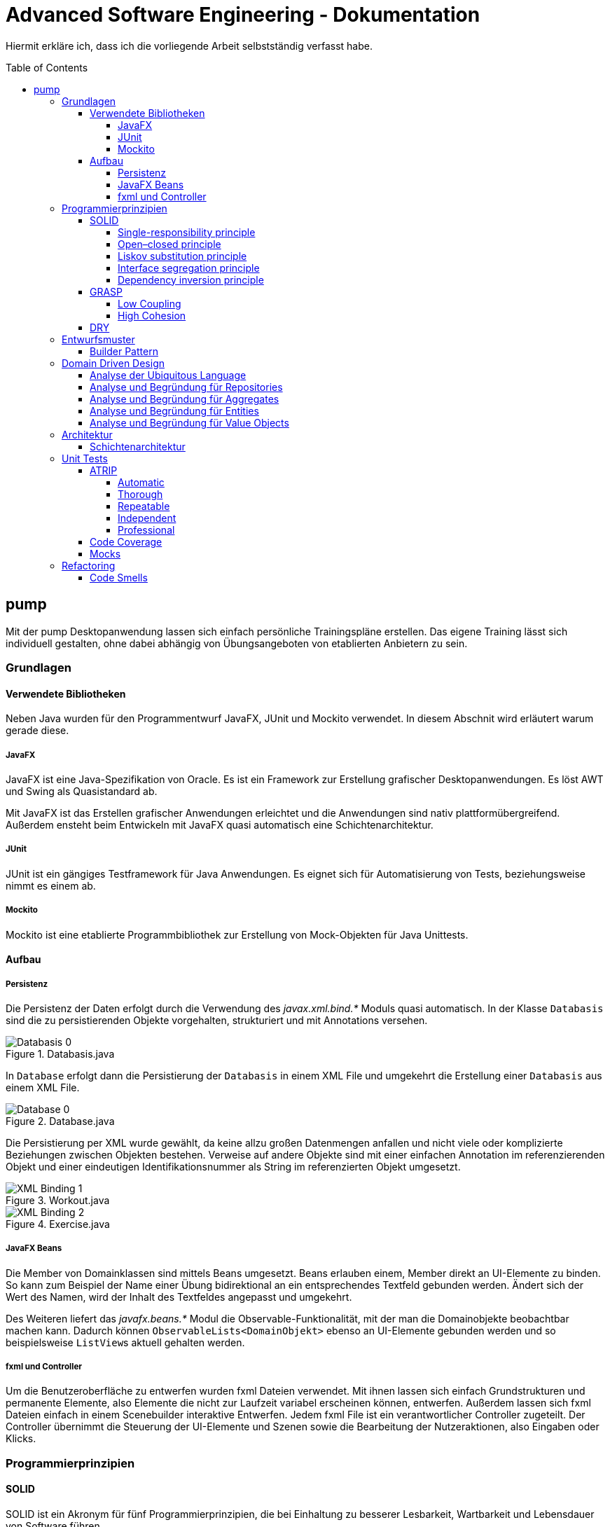 = Advanced Software Engineering - Dokumentation
:toc:
:toc-placement: preamble
:toclevels: 4

Hiermit erkläre ich, dass ich die vorliegende Arbeit selbstständig verfasst habe.

== pump

Mit der pump Desktopanwendung lassen sich einfach persönliche Trainingspläne erstellen.
Das eigene Training lässt sich individuell gestalten, ohne dabei abhängig von Übungsangeboten von etablierten Anbietern zu sein.

=== Grundlagen

//TODO zu dieser arbeit: bearbeitungen in der reihenfolger der doku vorgenommen, klassen heißen vorne ganz anders als hinten und haben andere strukturen

==== Verwendete Bibliotheken

Neben Java wurden für den Programmentwurf JavaFX, JUnit und Mockito verwendet.
// hier am besten noch Links auf die Projekte reinmachen
In diesem Abschnit wird erläutert warum gerade diese.

===== JavaFX

JavaFX ist eine Java-Spezifikation von Oracle.
Es ist ein Framework zur Erstellung grafischer Desktopanwendungen.
Es löst AWT und Swing als Quasistandard ab.

Mit JavaFX ist das Erstellen grafischer Anwendungen erleichtet und die Anwendungen sind nativ plattformübergreifend.
Außerdem ensteht beim Entwickeln mit JavaFX quasi automatisch eine Schichtenarchitektur.

===== JUnit

JUnit ist ein gängiges Testframework für Java Anwendungen.
Es eignet sich für Automatisierung von Tests, beziehungsweise nimmt es einem ab.

===== Mockito

Mockito ist eine etablierte Programmbibliothek zur Erstellung von Mock-Objekten für Java Unittests.

==== Aufbau

===== Persistenz

Die Persistenz der Daten erfolgt durch die Verwendung des _javax.xml.bind.*_ Moduls quasi automatisch.
In der Klasse `Databasis` sind die zu persistierenden Objekte vorgehalten, strukturiert und mit Annotations versehen.

.Databasis.java
image::doc/screenshots/Databasis_0.png[]

In `Database` erfolgt dann die Persistierung der `Databasis` in einem XML File und umgekehrt die Erstellung einer `Databasis` aus einem XML File.

.Database.java
image::doc/screenshots/Database_0.png[]

Die Persistierung per XML wurde gewählt, da keine allzu großen Datenmengen anfallen und nicht viele oder komplizierte Beziehungen zwischen Objekten bestehen.
Verweise auf andere Objekte sind mit einer einfachen Annotation im referenzierenden Objekt und einer eindeutigen Identifikationsnummer als String im referenzierten Objekt umgesetzt.

.Workout.java
image::doc/screenshots/XML_Binding_1.png[]
.Exercise.java
image::doc/screenshots/XML_Binding_2.png[]

===== JavaFX Beans

Die Member von Domainklassen sind mittels Beans umgesetzt.
Beans erlauben einem, Member direkt an UI-Elemente zu binden.
So kann zum Beispiel der Name einer Übung bidirektional an ein entsprechendes Textfeld gebunden werden.
Ändert sich der Wert des Namen, wird der Inhalt des Textfeldes angepasst und umgekehrt.

Des Weiteren liefert das _javafx.beans.*_ Modul die Observable-Funktionalität, mit der man die Domainobjekte beobachtbar machen kann.
Dadurch können `ObservableLists<DomainObjekt>` ebenso an UI-Elemente gebunden werden und so beispielsweise ``ListView``s aktuell gehalten werden.

===== fxml und Controller

Um die Benutzeroberfläche zu entwerfen wurden fxml Dateien verwendet.
Mit ihnen lassen sich einfach Grundstrukturen und permanente Elemente, also Elemente die nicht zur Laufzeit variabel erscheinen können, entwerfen.
Außerdem lassen sich fxml Dateien einfach in einem Scenebuilder interaktive Entwerfen.
Jedem fxml File ist ein verantwortlicher Controller zugeteilt.
Der Controller übernimmt die Steuerung der UI-Elemente und Szenen sowie die Bearbeitung der Nutzeraktionen, also Eingaben oder Klicks.

=== Programmierprinzipien

==== SOLID

SOLID ist ein Akronym für fünf Programmierprinzipien, die bei Einhaltung zu besserer Lesbarkeit, Wartbarkeit und Lebensdauer von Software führen.

===== Single-responsibility principle

Für meine Klasse `Datenbank` gab es mehrere Gründe, sie zu bearbeiten.
Ein Grund wäre eine Veränderung der `Datenbasis`, ein weiterer eine Änderung der Routine beim Speichern oder Laden der Daten.

.Datenbank.java before
image::doc/screenshots/Datenbank_0.png[]

Um nun das single-responsibility Prinzip umzusetzen wird die Logik der Datenbasis aus der Klasse extrahiert.
Die `Datenbank` Klasse lädt und speichert nun lediglich eine `Datenbasis`.
Die Struktur der Datenbasis befindet sich in der Klasse `Datenbasis`.

.Datenbank.java after
image::doc/screenshots/Datenbank_1_1.png[]

Hier der zugehörige link:https://github.com/zeno420/pump/commit/55e2463a3013b87e0f49d280a61823e3f4b1fb3b[commit].

===== Open–closed principle

Ein Programm enthält veränderbare Member, wie den Namen, die Beschreibung und die Liste der Tage.
Im `ProgrammController` wird beim Drücken des Speicherknopfes die Methode `programmSpeichern()` aufgerufen.
Diese überprüft die Member des beim Start des Bearbeiten oder Erstellen eines Programms erzeugten temporären Programms auf Korrektheit und überträgt die Werte der Member anschließend auf das tatsächliche Programm. (Zeilen 100 bis 102)

.ProgrammController.java beofre
image::doc/screenshots/programmSpeichern_0.png[]

Wollte man einem `Programm` einen weiteren Member hinzufügen, so müsste auch diese Stelle im Code überarbeitet werden.
Um das open-closed Prinzip hier zu unserem Vorteil zu nutzen, wird in der Klasse `Programm` eine Liste erzeugt, welche alle änderbaren Member beinhaltet, also alle, auf die beim Erstellen oder Bearbeiten zugegriffen werden.

.Programm.java
image::doc/screenshots/programmSpeichern_1_3.png[]
.Programm.java
image::doc/screenshots/programmSpeichern_1_4.png[]

Eine neue Methode `aenderbareMemberUebertragen(List<Property> tmpAenderbareMember)` iteriert nun über all diese Felder und überträggt die Werte.

.Programm.java
image::doc/screenshots/programmSpeichern_1_2.png[]

In `programmSpeichern()` muss nun nur noch die Methode zum Übertragen aufgerufen werden.

.ProgrammController.java after
image::doc/screenshots/programmSpeichern_1_1.png[]

Somit kann in `Programm` einfach die Liste der Member erweitert werden ohne `programmSpeichern()` im `ProgrammController` ändern zu müssen.
Hier der zugehörige link:https://github.com/zeno420/pump/commit/7f2e49c88027a5826853e37daa7ffb2067a33d93[commit].

===== Liskov substitution principle

Das Liskovsche Substitutionsprinzip ist erfüllt, da alle Klassen, die von anderen Klassen erben dies nicht per abstrakten Klassen und/oder _extends_ vollziehen, sondern nur einstufig Interfaces implementieren.
Da in einem Interface noch keine Implementierung von Methoden erfolgt, können keine Logikwiedersprüche enstehen.
Durch das Ersetzen einer Oberklasse durch eine Unterklasse kann also nicht das Verhalten des Programms verändert werden.
In dem Fall meiner spezialisierten ``ListCell``s wird zwar von `ListCell` geerbt, jedoch erfolgt diese Vererbung parametrisiert.
Es ließe sich also syntaktisch keine DayCell an einer Stelle verwenden, an der zuvor eine generische ListCell verwendet wurde.

.DayCell.java
image::doc/screenshots/liskov_0.png[]

===== Interface segregation principle

Die Domainklasse `Exercise` implementiert die Interfaces `EditableDomainObject` und `UniqueNamed`.
Die beiden Interfaces liegen logisch relativ nah beieinander und man könnte nun also denken wieso steckt die Logik des eindeutigen Namens nicht mit im EditabeDomainObject?
Die Domainklasse `Set` ist (theoretisch, zum Stand der Abgabe leider noch nicht umgesetzt) auch ein `EditableDomainObject`, muss aber keinen eindeutigen Namen haben.
Um der Klasse `Set` diese Funktionalität nicht aufzuzwingen, ergeben sich die beiden getrennten Interfaces.
Die Klasse `Exercise` implementiert dann eben beide Interfaces.

.Exercise.java
image::doc/screenshots/isp_1.png[]
.UniqueNamed.java
image::doc/screenshots/isp_2.png[]
.EditableDomainObject.java
image::doc/screenshots/isp_3.png[]

===== Dependency inversion principle

In der `Statistik` Klasse gibt es Methoden, die Listen von Logeinträgen nach gewissen Kriterien zusammenfassen.
Initial mit einer `ObservableList` als Parameter.

.Statistik.java before
image::doc/screenshots/StatistikDI_0.png[]

Dependency inversion fordert, dass auf das abstrakteste Level abgestuft wird.
Die Methoden werden jetzt also mit `List` als Parameter aufgerufen.

.Statistik.java after
image::doc/screenshots/StatistikDI_1_1.png[]

==== GRASP

General Responsibility Assignment Software Patterns (GRASP) ist eine Menge von Entwurfsmustern, die die Zuständigkeit bestimmter Klassen objektorientierter Systeme festlegen.

===== Low Coupling

Das Abspeichern einer Übung fand im `UebungController` statt.

.UebungController.java before
image::doc/screenshots/LowCoupling_0_2.png[]

Dort brauchte es Wissen aus der `Uebung` Klasse

.Uebung.java before
image::doc/screenshots/LowCoupling_0_3.png[]

und eine Liste mit Namen der bereits existierenden Übungen.

.UebungController.java before
image::doc/screenshots/LowCoupling_0_1.png[]

Die Verantwortung zum Abspeichern, also die Übung in die Datenbasis eintragen, liegt eher bei der Datenbasis selbst.

.Datenbasis.java before
image::doc/screenshots/LowCoupling_1_1.png[]

In der Datenbasis ist ebenfalls das Wissen über die bereits existierenden Übungen, also wird hier die Namenskollision geprüft.

.Datenbasis.java before
image::doc/screenshots/LowCoupling_1_2.png[]

Im Controller wird nun nur noch die `hinzufügen()` und `updaten()` Methode aufgerufen.

.UebungController.java after
image::doc/screenshots/LowCoupling_1_4.png[]

Die Validierung innerhalb der Übung selbst beinhaltet nur noch die Prüfungen, die auf internem Wissen der Übung basieren.

.Uebung.java after
image::doc/screenshots/LowCoupling_1_3.png[]

Hier der zugehörige link:https://github.com/zeno420/pump/commit/e28d6914da42028e8ae67a6eacfa08adb5d58ee4[commit].

===== High Cohesion

Um die Kohäsion zu steigern soll beispielsweise vermieden werden, einer Domainklasse semantisch zu weit enfernten Code hinzuzufügen.
In der Klasse `EintragCount` befand sich die Methode `keyLexikographischKleiner()`,

.EintragCount.java
image::doc/screenshots/HighCohesion_0_1.png[]

die in der `Statistik` Klasse dazu verwendet wurde, den Eintrag mit dem frühsten Datum zu ermitteln.

.Statistik.java before
image::doc/screenshots/HighCohesion_0_2.png[]

Diese Funktionalität wird in einen Comparator namens `EintragCountKeyComparator` ausgelagert.

.EintragCountKeyComparator.java
image::doc/screenshots/HighCohesion_1_2.png[]

Mit diesem Comparator wird anschließend die Liste Sortiert und auf das Element mit dem Index 0 zugegriffen.

.Statistik.java after
image::doc/screenshots/HighCohesion_1_1.png[]

Um Listen von `EintragCount` nach weiteren Kriterien zu sortieren muss nun lediglich ein entsprechender Comparator hinzugefügt werden.
Hier der zugehörige link:https://github.com/zeno420/pump/commit/540f6c38374af922ae780dac809f66685cfa15e6[commit].

==== DRY

Oft integrieren IDEs statische Codeanalyse.
Bei IntelliJ IDEA ist dies der Fall.
Diese Analyse zeigt einem einige Stellen auf, an denen duplicated Code existiert.
Dies ist in dem nachfogenden Bild in Zeile 82, als eine graue Unterkringelung, zu sehen.

.RootController.java before
image::doc/screenshots/DRYDeleteAlert_0_1.png[]

Der Code wiederholt sich ab Zeile 158.

.RootController.java before
image::doc/screenshots/DRYDeleteAlert_0_2.png[]

In manchen Fällen wird sogar eine automatische Extraktion des Codestückes geboten.

image::doc/screenshots/DRYDeleteAlert_0_3.png[]

Das Codestück wird in die `customizeDeleteAlert()`-Methode ausgelagert und die variablen Teile übergeben.

.RootController.java after
image::doc/screenshots/DRYDeleteAlert_1_3.png[]

Diese Methode wird nun an den Stellen aufgerufen, wo vorher gleicher Code stand.

.RootController.java after
image::doc/screenshots/DRYDeleteAlert_1_1.png[]
.RootController.java after
image::doc/screenshots/DRYDeleteAlert_1_2.png[]

Wiederholungen von Code ziehen sich oft durch das ganze Projekt.
Vorangegangenes Beispiel war nur ein Fall von vielen.
Im Zuge des zugehörigen link:https://github.com/zeno420/pump/commit/ba45d2b46b9a109049c786512d07fc08af8861db[commits] wurde die Anzahl der Codezeilen von 2256 auf 2220 verringert.

=== Entwurfsmuster

==== Builder Pattern

Möchte man in der Startansicht der Anwendung ein neues Programm, Workout oder eine neue Übung erstellen, oder ein bestehendes Objekt bearbeiten, wird bei Drücken des entsprechenden Knopfes, im RootController die zugehörige Methode aufgerufen. Diese sechs verschiedenen Methoden folgen immer dem gleichen Schema: Ein neuer Dialog wird aus einer fxml Resource erstellt, ein Name für diesen Dialog gewählt und der für den Dialog zukünftig zuständige Controller mit dem zu bearbeitenden Objekt initialisiert (`setUpBindingEdit()`).
Vereinfacht gesagt, es wird immer der Editierdialog *gebaut*.
Hier bietet es sich an ein Entwurfsmuster vom Typ Erzeuger anzuwenden.
Genauer, das Builder Pattern.

Um aus den als Beispiel dienenden Methoden `programmBearbeiten()` und `programmErstellen()` den zusätzlich noch DRY verletzenden Dialogaufbaucode zu entfernen, wird eine neue Klasse, `EditDialogBuilder` erstellt.
Diese besitzt Member, die den zuvor zwischen `programmBearbeiten()` und `programmErstellen()` unterschiedlichen Aufrufen entsprechen.
Für diese Member gibt es Setter, die den Wert nicht nur setzen, sondern auch *this*, also den `EditDialogBuilder` wieder zurrückgeben.
Damit wird erreicht, dass die "Konfiguration" des Builders in einem verketteten Statement erfolgen kann.
Abschließend wird die funktion build() aufgerufen, die den Bau des Dialogs vornimmt.

Da für Workout und Übung die Routine nahezu identisch ist, wird jetzt der `EditDialogBuilder` noch generisch gemacht.
Dies bedarf des Hilfsinterfaces `EditableDomainObject`, welches von Programm, Workout und Übung implementiert wird und `SetupableController`, welches von Programm-, Workout-, und Übungscontroller implementiert wird.

Zuvor hängt der `RootController`, aus dem die Erstellen- und Bearbeiten-Methoden aufgerufen werden, noch von der `setUpBindingEdit()` Methode des Programm-, Workout-, und Übungscontrollers ab.

.before
image::doc/classdiagrams/Package_controller_builder_0.png[]
.before
image::doc/classdiagrams/Package_daten_builder_0.png[]

Nach der Implementierung des `EditDialogBuilders` hängt der `RootController` nur noch vom Builder ab.
Der Builder wiederum von der `setUpBindingEdit()` Methode eines ``SetupableController``s.
`EditableDomainObject` ist lediglich ein Markierungsinterface.
`SetupableController` stellt sicher, dass ein Controller über die `setUpBindingEdit()` Methode verfügt.


.after
image::doc/classdiagrams/Package_controller_builder_1.png[]
.after
image::doc/classdiagrams/Package_daten_builder_1.png[]

Die weiterhin bestehende Abhängigkeit des `RootController` auf den `ProgrammController` ist einer anderen Codestelle geschuldet.
In diesem link:https://github.com/zeno420/pump/commit/e564a17be6bebdf4caffedf6ed3861efed9a5167[commit] können alle, im Zuge der Implementierung des Builder Patterns für Programme, vorgenommenen Änderungen eingesehen werden.
In diesem link:https://github.com/zeno420/pump/commit/bd64481cd97d911d30e35034710d8595d6a9ebd9[commit] die Änderungen für die Generifizierung.

=== Domain Driven Design

==== Analyse der Ubiquitous Language

//FIXME ist das analyse?

In der Domäne Training oder auch Pumpen (*pump*) existieren Trainingsprogramme (*program*).
Diese Programme können erstellt (*create*), verändert (*edit*), verworfen (*delete*) und ausgeführt (*execute*) werden.
Programme bestehen aus einem eindeutigen Namen (*name*), einer Beschreibung (*description*) und einer beliebigen Anzahl von Tagen (*day*).
Tage können erstellt (*create*), verändert (*edit*) und verworfen (*delete*) werden.
Tage bestehen aus einem Namen (*name*), einer Beschreibung (*description*) und einer beliebigen Anzahl von Workouts (*workout*).
Workouts können erstellt (*create*), verändert (*edit*), verworfen (*delete*) und ausgeführt (*execute*) werden.
Workouts bestehen aus einem eindeutigen Namen (*name*), einer Beschreibung (*description*) und einer beliebigen Anzahl von Übungen (*exercise*).
Übungen können erstellt (*create*), verändert (*edit*) und verworfen (*delete*) werden.
Übungen bestehen aus einem eindeutigen Namen (*name*), einer Beschreibung (*description*) und einer beliebigen Anzahl von Sätzen (*set*).

Beim Training wird zwischen der Masse- und Definitionsphase unterschieden (*bulking*, *cutting*, *phase*).
Sätze können erstellt (*create*), verändert (*edit*) und verworfen (*delete*) werden.
Sätze bestehen aus einer Wiederholungsanzahl (*repetitions*) und einem Arbeitsgewicht (*weight*).

Zusätzlich lassen sich Statistiken (*statistic*) ausgeben.
Um diese zu berechnen wird ein Logbuch geführt, bestehend aus Einträgen (*logentry*).

==== Analyse und Begründung für Repositories

//FIXME kann das richtig sein?
Da keine wirkliche Datenbank oder Infrastruktur zur Laufzeit eingesetzt wird, sondern nach Start des Programms alles als Java Objekte vorgehalten wird und somit also keine Objekte in der Infastruktur gesucht werden müssen, bin ich mir nicht vollständig sicher, ob ich Repostories einsetze.
Lediglich das Laden des XML Files, also das initiale "Objekte heraussuchen", würde ich eventuell als Repsitory einstufen.
Damit wäre die Klasse `Database.java` das einzige Repository.

==== Analyse und Begründung für Aggregates

//FIXME kann das richtig sein?
Übungen zusammen mit ihren Sätzen stellen ein Aggregat dar.
Möchte man Sätze einer Übung bearbeiten erfolgt das immer über Methoden der Übung.
Programme mit ihren Tagen stellen ebenfalls Aggregate dar.

Workouts mit ihren Übungen hingegen sind keine Aggregate, da die Übungen im einzelnen verändert werden können oder müssen.
Änderungen am Workout erfolgen also über die Entität Workout und Änderungen an einer Übung über die Entität Übung.

==== Analyse und Begründung für Entities

Die Domainobjekte Übung, Workout und Programm sind Entitäten.
Ihre Identität wird über eine eindeutige ID bestimmt.
Zwei Übungen mit der gleichen Zusammensetzung von Sätzen sind trotzdem unterschiedliche Übungen.
Die Sätze einer Übung können während des Lebenszyklus der Übung verändert werden, die Übung bleibt die selbe.

==== Analyse und Begründung für Value Objects

Die Domainobjekte Satz und Tag sind Value Objects.
Bei ihnen ist nur der Wert ihrer Attribute wichtig.
Ein Satz teilt dem Nutzer mit, wieviele Wiederholungen mit welchem Gewicht er zu machen hat.
Sätze sind zwar in der Ubiquitous Language änderbar (*edit*), wird so eine Änderung jedoch vorgenommen, wird der bearbeitete Satz durch einen neuen mit den neuen Werten ersetzt.
Bei Tagen verhält es sich genau so.
Sätze und Tage sind also immutable.

=== Architektur

==== Schichtenarchitektur

Durch die Verwendung von JavaFX enstand automatisch schon eine 2-Schichtenarchitektur, aufgeteilt in die Anzeigeschicht/GUI und die Domainschicht.
Die äußere Schicht, die Anzeigeschicht, besteht aus den Controllern, den speziellen `ListCell`s, den fxml Dateien und dem Hauptprogramm.

.Anzeigeschicht (+Tests) mit Abhängigkeiten in untere Schichten
image::doc/screenshots/Schichten_0.png[]

Die Controller sind dafür zuständig, die Interaktion des Benutzers mit der Geschäftslogik zu visualisieren.
Ändert sich etwas in der Domainschicht kann es vorkommen, dass die Anzeigeschicht angepasst werden muss.
Wird etwas in der GUI geändert kann es nicht vorkommen, dass die Domainschicht angepasst werden muss.
Die Domainschicht beinhaltet die Domainklassen, in denen die Geschäftslogik steckt.

.Domainschicht mit Abhängigkeiten nur in untere (Persistenz)Schicht
image::doc/screenshots/Schichten_1.png[]

Um die Anwendung sinnvoll nutzen zu können fügen wir noch eine dritte, innerste Schicht hinzu.
Die Persistenzschicht soll dafür sorgen Daten zu speichern, zu persistieren.
Die Persistenz wird mit dem Modul _javax.xml.bind.*_ umgesetzt.
Durch Annotations in der Domainklasse `Datenbasis` werden alle zu speichernden Datensätze in der Klasse `Datenbank` in ein xml-File geschrieben.
Eine Änderung in der Domainschicht fordert zwar gegebenenfalls eine Anpassung der Annotations, bzw. der `Datenbasis`, da diese jedoch noch zur Domainschicht selbst gehört, werden die Abhängigkeitsregeln nicht verletzt.
Die Persistenzschicht besteht lediglich aus der `Datenbank`-Klasse und dem erzeugten xml-File.
Änderungen in der `Datenbank`-Klasse können Anpassungen in den äußeren Schichten erfordern, das xml-File sollte nicht händisch geändert werden.

.Persistenzschicht mit Abhängigkeiten in keine Schicht da selbst unterste
image::doc/screenshots/Schichten_2.png[]

Die Verwendung einer 3-Schichtenarchitektur aus Anzeige-, Domain-, und Persistenzschicht begründet sich dadurch, dass die Persistierung unabhängig von der Anzeige- und Domainlogik sein soll und die Domainlogik unabhängig von der Art, wie sie angezeigt wird.
Für die Visualisierung der Abhängigkeiten zwischen den Packages einer Schicht und dem Rest wurde der Dependency Viewer von IntelliJ genutzt.

=== Unit Tests

Unit Tests sollen die korrekte Funktionalität einzelner Einheiten einer Software überprüfen.

==== ATRIP

===== Automatic

Die Kombination aus IntelliJ und JUnit erlaubt die Ausführung aller Tests in einem Ordner, Projekt oder einer Klasse mit nur einem Knopfdruck.
Außerdem lässt sich bei der Ausführungskonfiguration ein "Before launch" Block angeben.
In diesem habe ich meine Testrun Konfiguration eingebunden.
Vor dem Ausführen meiner Desktopanwendung werden also die Test durchgeführt und bei einem Fehlschlag eines Tests die Anwendung nicht gestartet.

.Run Configuration
image::doc/screenshots/Tests_3.png[]

===== Thorough

Da dieser Aspekt im "Ermessen des Entwicklers" liegt ist hier nichts zu beweisen.
Es sei allerdings gesagt, dass meine Menge an Tests, zum Zeitpunkt der Abgabe, noch nicht vollständig ist.

===== Repeatable

Da Java schon die Plattformunabhängigkeit liefert, wird davon ausgegangen, dass die Tests dies ebenfalls erfüllen.
Von Zeit oder Zufall hängen in diesem Projekt keine Funktionen ab.
In einem anderen privaten Projekt ist Zufall eine Komponente einer Funktion. Um diese sinvoll zu Testen, wird bei der Testausführung die Zufallszahl fest eingestellt.

Um die `EditDialogBuilder` Klasse zu testen, musste das FXToolkit initialisiert werden.
Dies geht nur in einem `FXThread`.
Das in einer Testklasse, die nicht in einer JavaFX Klasse/Umgebung läuft, umzusetzen bedarf der manuellen Erzeugung eines `FXThread`s.
Die Asserts, die die zu testenden Methoden der `EditDialogBuilder`-Klasse aufrufen, müssen an den `FXThread` übergeben werden.
Die geworfenen Exceptions zurück an den TestThread.
Die Synchronisation der beiden Threads ist eine Fehlerquelle.
Um die Synchronisation zu gewährleisten, werden Semaphore benutzt, die passend acquired und released werden.
Der Link zur link:https://github.com/zeno420/pump/blob/edb2e0a5a7b74bbbccd2bbe53adc16936f9c245f/src/test/EditDialogBuilderTest.java[EditDialogBuilderTest] Klasse.

===== Independent

Damit Tests sich nicht beeinflussen, wurden globale Variablen und veränderbare Listen oder Objekte, in den Testklassen weitestgehend vermieden.

===== Professional

Getter und Setter wurden abgesehen von der `EditDialogBuilder` Klasse (Builder Pattern gehört halt dazu) nicht getestet.
DRY wird in manchen Tests etwas verletzt um die Independence der einzelnen Testfunktionen zu gewährleisten.

==== Code Coverage

IntelliJ bietet die Möglichkeit, bei Tests Coveragedaten zu sammeln.
Das default Plugin sammelt Daten bezüglich der getesteten Klassen, Methoden und durchlaufenen Codezeilen.

.Test code coverage
image::doc/screenshots/Tests_2.png[]

==== Mocks

Die Domainklasse `Datenbasis` benutzt in ihren *hinzufügen und *updaten Methoden die Klasse `Datenbank`.
Genauer, die statische Methode `Datenbank.save()`.
Da `Datenbasis` unabhängig von `Datenbank` getestet werden soll, muss die statische Methode gemocked werden.
Hierfür wird Mockito verwendet.

.DatenbasisTest.java
image::doc/screenshots/Tests_1.png[]

Dies bewirkt, dass beim Aufruf der statischen Methode `save()` keine Exception geworfen wird.

=== Refactoring

==== Code Smells

Die Methode zum Löschen einer Übung im Rootcontroller hatte sehr viele Zeilen.

.RootController.java before
image::doc/screenshots/refactoring_0_1.png[]

Um diese Methode lesbarer zu machen, wurden Codezeilen in extra Methoden extrahiert.

.RootController.java after
image::doc/screenshots/refactoring_1_1.png[]

Der Vorgang des tatsächlichen Entfernens der Übung aus der Datenbasis und der Vorgang des Ermittelns in welchen Workouts diese Übung enthalten ist, wurden ausgelagert.

.RootController.java after
image::doc/screenshots/refactoring_1_2.png[]

Es wurden an ein paar weiteren Stellen Methoden extrahiert.
Zudem wurden alle Variablen- und Methodennamen sowie Texte in der Benutzeroberfläche auf Englisch umgestellt.
Im Zuge der kompletten Umstellung auf Englisch wurden einigen Methoden auch neue Namen gegeben.
Es wurden zum Beispiel Abkürzungen entfernt und eine vollständigere Beschreibung ihrer Aufgabe verwirklicht.
Hiess eine Methode im `WorkoutController` zuvor beispielsweise `uebungEntfernen()`, sagte dieser Name nicht eindeutig ob eine Übung aus der Datenbasis oder einem Workout entfernt wird.
Der neue Name `removeExerciseFromWorkout()` ist klarer.

.WorkoutController.java git diff
image::doc/screenshots/refactoring_1_3.png[]

Alle vorgenommen Änderungen sind in diesem link:https://github.com/zeno420/pump/commit/c658070937cdb2af43df12937d2500cd972d8ff0[commit] zu sehen.
